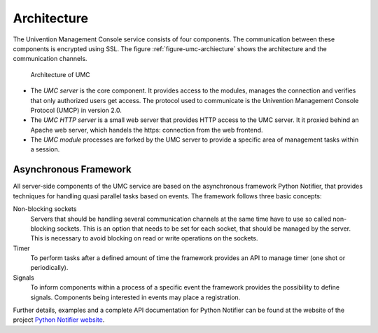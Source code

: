 ============
Architecture
============

The Univention Management Console service consists of four
components. The communication between these components is encrypted
using SSL. The figure :ref:`figure-umc-archiecture` shows the
architecture and the communication channels.

.. _figure-umc-archiecture:

.. figure:: umc-architecture.svg

	Architecture of UMC

* The *UMC server* is the core component. It provides access to the
  modules, manages the connection and verifies that only authorized
  users get access. The protocol used to communicate is the Univention
  Management Console Protocol (UMCP) in version 2.0.

* The *UMC HTTP server* is a small web server that provides HTTP
  access to the UMC server. It it proxied behind an Apache web server,
  which handels the https: connection from the web frontend.

* The *UMC module* processes are forked by the UMC server to provide
  a specific area of management tasks within a session.

----------------------
Asynchronous Framework
----------------------

All server-side components of the UMC service are based on the
asynchronous framework Python Notifier, that provides techniques for
handling quasi parallel tasks based on events. The framework follows
three basic concepts:

Non-blocking sockets
  Servers that should be handling several
  communication channels at the same time have to use so called
  non-blocking sockets. This is an option that needs to be set for each
  socket, that should be managed by the server. This is necessary
  to avoid blocking on read or write operations on the sockets.

Timer
  To perform tasks after a defined amount of time the
  framework provides an API to manage timer (one shot or periodically).

Signals
  To inform components within a process of a specific
  event the framework provides the possibility to define
  signals. Components being interested in events may place a
  registration.

Further details, examples and a complete API documentation for Python
Notifier can be found at the website of the project
`Python Notifier website <https://github.com/univention/python-notifier>`_.
